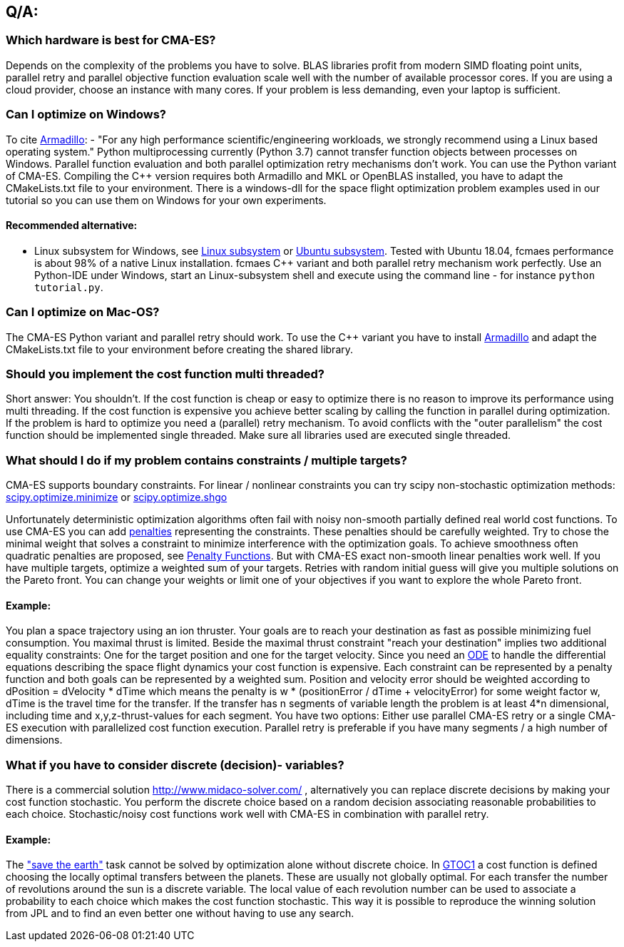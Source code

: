 :encoding: utf-8
:imagesdir: img

== Q/A:

=== Which hardware is best for CMA-ES?
Depends on the complexity of the problems you have to solve. 
BLAS libraries profit from modern SIMD floating point units,
parallel retry and parallel objective function evaluation scale 
well with the number of available 
processor cores. If you are using a cloud provider, choose an instance 
with many cores. If your problem is less demanding, even your 
laptop is sufficient. 

=== Can I optimize on Windows?
To cite http://arma.sourceforge.net/download.html[Armadillo]:
- "For any high performance scientific/engineering workloads, we strongly recommend using a Linux based operating system."
Python multiprocessing currently (Python 3.7) cannot transfer function objects between processes on Windows. 
Parallel function evaluation and both parallel optimization retry mechanisms don't work.
You can use the Python variant of CMA-ES. Compiling the C++ version requires
both Armadillo and MKL or OpenBLAS installed, you have to adapt the CMakeLists.txt file
to your environment. There is a windows-dll for the space flight optimization problem examples
used in our tutorial so you can use them on Windows for your own experiments.  

==== Recommended alternative:
* Linux subsystem for Windows, see
https://docs.microsoft.com/en-us/windows/wsl/install-win10[Linux subsystem] or
https://superuser.com/questions/1271682/is-there-a-way-of-installing-ubuntu-windows-subsystem-for-linux-on-win10-v170[Ubuntu subsystem].
Tested with Ubuntu 18.04, fcmaes performance is about 98% of a native Linux installation. fcmaes 
C++ variant and both parallel retry mechanism work perfectly. Use an Python-IDE under Windows, start
an Linux-subsystem shell and execute using the command line - for instance `python tutorial.py`.

=== Can I optimize on Mac-OS?
The CMA-ES Python variant and parallel retry should work.
To use the C++ variant you have to install http://arma.sourceforge.net/download.html[Armadillo] and
adapt the CMakeLists.txt file to your environment before creating the shared library. 

=== Should you implement the cost function multi threaded?
Short answer: You shouldn't. If the cost function is cheap or easy to optimize there is no reason to 
improve its performance using multi threading. 
If the cost function is expensive you achieve better scaling by calling the function in parallel during optimization.
If the problem is hard to optimize you need a (parallel) retry mechanism. To avoid conflicts with the "outer parallelism" 
the cost function should be implemented single threaded. Make sure all libraries used are executed single threaded. 

=== What should I do if my problem contains constraints / multiple targets?
CMA-ES supports boundary constraints. For linear / nonlinear constraints you can try scipy
non-stochastic optimization methods:
https://docs.scipy.org/doc/scipy/reference/generated/scipy.optimize.minimize.html[scipy.optimize.minimize]
or 
https://docs.scipy.org/doc/scipy/reference/generated/scipy.optimize.shgo.html[scipy.optimize.shgo]

Unfortunately deterministic optimization algorithms often fail with noisy non-smooth partially defined 
real world cost functions. 
To use CMA-ES you can add https://en.wikipedia.org/wiki/Penalty_method[penalties] representing the constraints. 
These penalties should be carefully weighted. 
Try to chose the minimal weight that solves a constraint to minimize interference with the optimization goals. 
To achieve smoothness often quadratic penalties are proposed, see
https://web.stanford.edu/group/sisl/k12/optimization/MO-unit5-pdfs/5.6penaltyfunctions.pdf[Penalty Functions]. 
But with CMA-ES exact non-smooth linear penalties work well. If you have multiple targets, 
optimize a weighted sum of your targets. Retries with random initial guess will give you multiple solutions on the 
Pareto front. You can change your weights or limit one of your objectives if you want to explore the whole Pareto front.

==== Example: 
You plan a space trajectory using an ion thruster. Your goals are to reach your destination as fast as possible minimizing 
fuel consumption. You maximal thrust is limited. Beside the maximal thrust constraint "reach your destination" implies two 
additional equality constraints: One for the target position and one for the target velocity. Since you need an 
https://docs.scipy.org/doc/scipy-0.14.0/reference/generated/scipy.integrate.ode.html[ODE]
to handle the differential equations describing 
the space flight dynamics your cost function is expensive. Each constraint can be represented by a penalty function and both goals
can be represented by a weighted sum. Position and velocity error should be weighted according to dPosition = dVelocity * dTime
which means the penalty is w * (positionError / dTime + velocityError) for some weight factor w, dTime is the travel time for 
the transfer. If the transfer has n segments of variable length the problem is at least 
4*n dimensional, including time and x,y,z-thrust-values for each segment. 
You have two options: Either use parallel CMA-ES retry or a single CMA-ES execution with parallelized
cost function execution. Parallel retry is preferable if you have many segments / a high number of dimensions.
 
=== What if you have to consider discrete (decision)- variables?
There is a commercial solution http://www.midaco-solver.com/ , alternatively you can replace discrete decisions by 
making your cost function stochastic. You perform the discrete choice based on a random decision associating 
reasonable probabilities to each choice. Stochastic/noisy cost 
functions work well with CMA-ES in combination with parallel retry.  

==== Example: 
The https://sophia.estec.esa.int/gtoc_portal/?page_id=13["save the earth"] task 
cannot be solved by optimization alone without discrete choice. In https://www.esa.int/gsp/ACT/projects/gtop/gtoc1/[GTOC1]
a cost function is defined choosing the locally optimal transfers between the planets. These are usually not globally optimal. 
For each transfer the number of revolutions around the sun is a discrete variable. The local value of each revolution number 
can be used to associate a probability to each choice which makes the cost function stochastic. This way it is possible to 
reproduce the winning solution from JPL and to find an even better one without having to use any search. 


